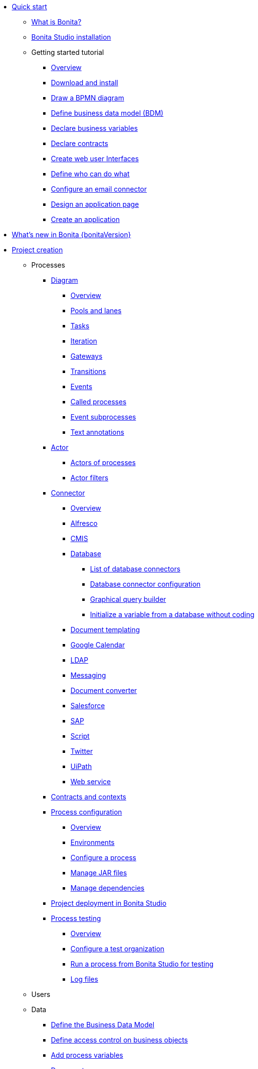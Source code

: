 
* xref:quickStartIndex.adoc[Quick start]
 ** xref:what-is-bonita.adoc[What is Bonita?]
 ** xref:bonita-bpm-studio-installation.adoc[Bonita Studio installation]
 ** Getting started tutorial
  *** xref:tutorial-overview.adoc[Overview]
  *** xref:bonita-studio-download-installation.adoc[Download and install]
  *** xref:draw-bpmn-diagram.adoc[Draw a BPMN diagram]
  *** xref:define-business-data-model.adoc[Define business data model (BDM)]
  *** xref:declare-business-variables.adoc[Declare business variables]
  *** xref:declare-contracts.adoc[Declare contracts]
  *** xref:create-web-user-interfaces.adoc[Create web user Interfaces]
  *** xref:define-who-can-do-what.adoc[Define who can do what]
  *** xref:configure-email-connector.adoc[Configure an email connector]
  *** xref:design-application-page.adoc[Design an application page]
  *** xref:create-application.adoc[Create an application]
* xref:release-notes.adoc[What's new in Bonita {bonitaVersion}]
* xref:projectCreationIndex.adoc[Project creation]
 ** Processes
  *** xref:diagramIndex.adoc[Diagram]
   **** xref:diagram-overview.adoc[Overview]
   **** xref:pools-and-lanes.adoc[Pools and lanes]
   **** xref:diagram-tasks.adoc[Tasks]
   **** xref:iteration.adoc[Iteration]
   **** xref:gateways.adoc[Gateways]
   **** xref:transitions.adoc[Transitions]
   **** xref:events.adoc[Events]
   **** xref:called-processes.adoc[Called processes]
   **** xref:event-subprocesses.adoc[Event subprocesses]
   **** xref:text-annotations.adoc[Text annotations]
  *** xref:actorIndex.adoc[Actor]
   **** xref:actors.adoc[Actors of processes]
   **** xref:actor-filtering.adoc[Actor filters]
  *** xref:connectorIndex.adoc[Connector]
   **** xref:connectivity-overview.adoc[Overview]
   **** xref:alfresco.adoc[Alfresco]
   **** xref:cmis.adoc[CMIS]
   **** xref:databaseConnectorsIndex.adoc[Database]
    ***** xref:list-of-database-connectors.adoc[List of database connectors]
    ***** xref:database-connector-configuration.adoc[Database connector configuration]
    ***** xref:graphical-query-builder.adoc[Graphical query builder]
    ***** xref:initialize-a-variable-from-a-database-without-scripting-or-java-code.adoc[Initialize a variable from a database without coding]
   **** xref:insert-data-in-a-docx-odt-template.adoc[Document templating]
   **** xref:google-calendar.adoc[Google Calendar]
   **** xref:ldap.adoc[LDAP]
   **** xref:messaging.adoc[Messaging]
   **** xref:generate-pdf-from-an-office-document.adoc[Document converter]
   **** xref:salesforce.adoc[Salesforce]
   **** xref:sap-jco-3.adoc[SAP]
   **** xref:script.adoc[Script]
   **** xref:twitter.adoc[Twitter]
   **** xref:uipath.adoc[UiPath]
   **** xref:web-service-connector-overview.adoc[Web service]
  *** xref:contracts-and-contexts.adoc[Contracts and contexts]
  *** xref:processConfigurationIndex.adoc[Process configuration]
   **** xref:process-configuration-overview.adoc[Overview]
   **** xref:environments.adoc[Environments]
   **** xref:configuring-a-process.adoc[Configure a process]
   **** xref:manage-jar-files.adoc[Manage JAR files]
   **** xref:managing-dependencies.adoc[Manage dependencies]
  *** xref:project_deploy_in_dev_suite.adoc[Project deployment in Bonita Studio]
  *** xref:processTestingIndex.adoc[Process testing]
   **** xref:process-testing-overview.adoc[Overview]
   **** xref:configure-a-test-organization.adoc[Configure a test organization]
   **** xref:run-a-process-from-bonita-bpm-studio-for-testing.adoc[Run a process from Bonita Studio for testing]
   **** xref:log-files.adoc[Log files]
  ** Users
  ** Data
   *** xref:define-and-deploy-the-bdm.adoc[Define the Business Data Model]
   *** xref:bdm-access-control.adoc[Define access control on business objects]
   *** xref:specify-data-in-a-process-definition.adoc[Add process variables]
   *** xref:documentIndex.adoc[Documents]
    **** xref:documents.adoc[Document in processes]
    **** xref:list-of-documents.adoc[Manage a list of documents]
   *** xref:parameters.adoc[Parameters]
   *** xref:variables.adoc[Data management in UI Designer]
   *** xref:define-a-search-index.adoc[Search keys]
  ** User interfaces
  ** Living applications
  ** Extensions
* xref:buildAndDeployIndex.adoc[Build and deploy]
* xref:runtimeInstallationIndex.adoc[Runtime installation]
* xref:runtimeAdministrationIndex.adoc[Runtime administration]
* xref:apiIndex.adoc[API]
